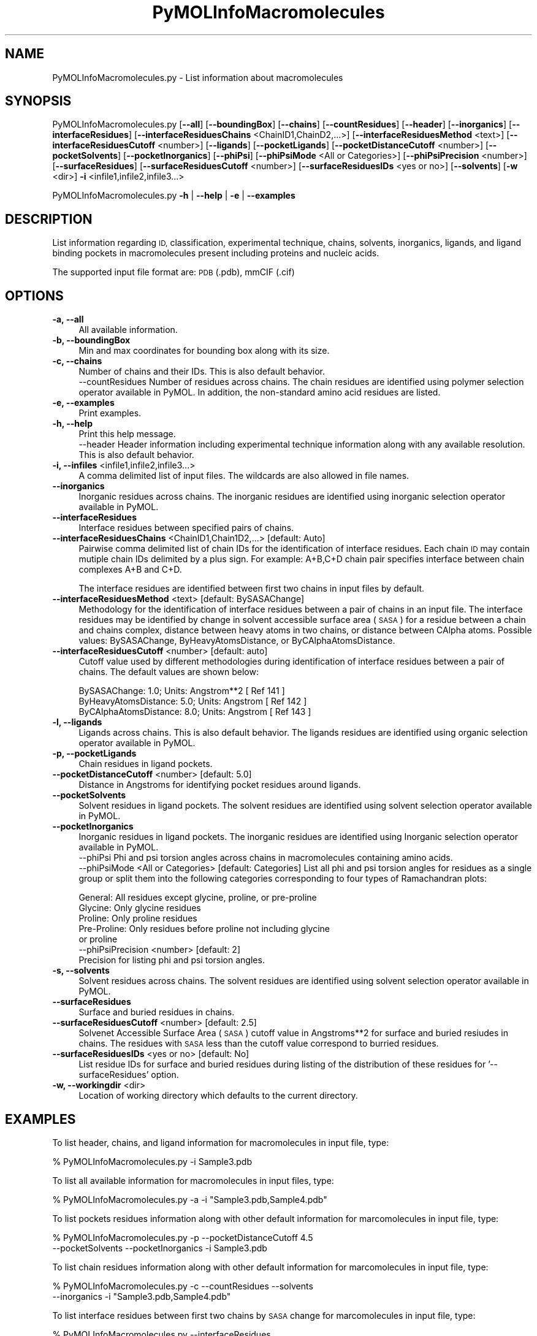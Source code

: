 .\" Automatically generated by Pod::Man 2.28 (Pod::Simple 3.35)
.\"
.\" Standard preamble:
.\" ========================================================================
.de Sp \" Vertical space (when we can't use .PP)
.if t .sp .5v
.if n .sp
..
.de Vb \" Begin verbatim text
.ft CW
.nf
.ne \\$1
..
.de Ve \" End verbatim text
.ft R
.fi
..
.\" Set up some character translations and predefined strings.  \*(-- will
.\" give an unbreakable dash, \*(PI will give pi, \*(L" will give a left
.\" double quote, and \*(R" will give a right double quote.  \*(C+ will
.\" give a nicer C++.  Capital omega is used to do unbreakable dashes and
.\" therefore won't be available.  \*(C` and \*(C' expand to `' in nroff,
.\" nothing in troff, for use with C<>.
.tr \(*W-
.ds C+ C\v'-.1v'\h'-1p'\s-2+\h'-1p'+\s0\v'.1v'\h'-1p'
.ie n \{\
.    ds -- \(*W-
.    ds PI pi
.    if (\n(.H=4u)&(1m=24u) .ds -- \(*W\h'-12u'\(*W\h'-12u'-\" diablo 10 pitch
.    if (\n(.H=4u)&(1m=20u) .ds -- \(*W\h'-12u'\(*W\h'-8u'-\"  diablo 12 pitch
.    ds L" ""
.    ds R" ""
.    ds C` ""
.    ds C' ""
'br\}
.el\{\
.    ds -- \|\(em\|
.    ds PI \(*p
.    ds L" ``
.    ds R" ''
.    ds C`
.    ds C'
'br\}
.\"
.\" Escape single quotes in literal strings from groff's Unicode transform.
.ie \n(.g .ds Aq \(aq
.el       .ds Aq '
.\"
.\" If the F register is turned on, we'll generate index entries on stderr for
.\" titles (.TH), headers (.SH), subsections (.SS), items (.Ip), and index
.\" entries marked with X<> in POD.  Of course, you'll have to process the
.\" output yourself in some meaningful fashion.
.\"
.\" Avoid warning from groff about undefined register 'F'.
.de IX
..
.nr rF 0
.if \n(.g .if rF .nr rF 1
.if (\n(rF:(\n(.g==0)) \{
.    if \nF \{
.        de IX
.        tm Index:\\$1\t\\n%\t"\\$2"
..
.        if !\nF==2 \{
.            nr % 0
.            nr F 2
.        \}
.    \}
.\}
.rr rF
.\"
.\" Accent mark definitions (@(#)ms.acc 1.5 88/02/08 SMI; from UCB 4.2).
.\" Fear.  Run.  Save yourself.  No user-serviceable parts.
.    \" fudge factors for nroff and troff
.if n \{\
.    ds #H 0
.    ds #V .8m
.    ds #F .3m
.    ds #[ \f1
.    ds #] \fP
.\}
.if t \{\
.    ds #H ((1u-(\\\\n(.fu%2u))*.13m)
.    ds #V .6m
.    ds #F 0
.    ds #[ \&
.    ds #] \&
.\}
.    \" simple accents for nroff and troff
.if n \{\
.    ds ' \&
.    ds ` \&
.    ds ^ \&
.    ds , \&
.    ds ~ ~
.    ds /
.\}
.if t \{\
.    ds ' \\k:\h'-(\\n(.wu*8/10-\*(#H)'\'\h"|\\n:u"
.    ds ` \\k:\h'-(\\n(.wu*8/10-\*(#H)'\`\h'|\\n:u'
.    ds ^ \\k:\h'-(\\n(.wu*10/11-\*(#H)'^\h'|\\n:u'
.    ds , \\k:\h'-(\\n(.wu*8/10)',\h'|\\n:u'
.    ds ~ \\k:\h'-(\\n(.wu-\*(#H-.1m)'~\h'|\\n:u'
.    ds / \\k:\h'-(\\n(.wu*8/10-\*(#H)'\z\(sl\h'|\\n:u'
.\}
.    \" troff and (daisy-wheel) nroff accents
.ds : \\k:\h'-(\\n(.wu*8/10-\*(#H+.1m+\*(#F)'\v'-\*(#V'\z.\h'.2m+\*(#F'.\h'|\\n:u'\v'\*(#V'
.ds 8 \h'\*(#H'\(*b\h'-\*(#H'
.ds o \\k:\h'-(\\n(.wu+\w'\(de'u-\*(#H)/2u'\v'-.3n'\*(#[\z\(de\v'.3n'\h'|\\n:u'\*(#]
.ds d- \h'\*(#H'\(pd\h'-\w'~'u'\v'-.25m'\f2\(hy\fP\v'.25m'\h'-\*(#H'
.ds D- D\\k:\h'-\w'D'u'\v'-.11m'\z\(hy\v'.11m'\h'|\\n:u'
.ds th \*(#[\v'.3m'\s+1I\s-1\v'-.3m'\h'-(\w'I'u*2/3)'\s-1o\s+1\*(#]
.ds Th \*(#[\s+2I\s-2\h'-\w'I'u*3/5'\v'-.3m'o\v'.3m'\*(#]
.ds ae a\h'-(\w'a'u*4/10)'e
.ds Ae A\h'-(\w'A'u*4/10)'E
.    \" corrections for vroff
.if v .ds ~ \\k:\h'-(\\n(.wu*9/10-\*(#H)'\s-2\u~\d\s+2\h'|\\n:u'
.if v .ds ^ \\k:\h'-(\\n(.wu*10/11-\*(#H)'\v'-.4m'^\v'.4m'\h'|\\n:u'
.    \" for low resolution devices (crt and lpr)
.if \n(.H>23 .if \n(.V>19 \
\{\
.    ds : e
.    ds 8 ss
.    ds o a
.    ds d- d\h'-1'\(ga
.    ds D- D\h'-1'\(hy
.    ds th \o'bp'
.    ds Th \o'LP'
.    ds ae ae
.    ds Ae AE
.\}
.rm #[ #] #H #V #F C
.\" ========================================================================
.\"
.IX Title "PyMOLInfoMacromolecules 1"
.TH PyMOLInfoMacromolecules 1 "2020-08-27" "perl v5.22.4" "MayaChemTools"
.\" For nroff, turn off justification.  Always turn off hyphenation; it makes
.\" way too many mistakes in technical documents.
.if n .ad l
.nh
.SH "NAME"
PyMOLInfoMacromolecules.py \- List information about macromolecules
.SH "SYNOPSIS"
.IX Header "SYNOPSIS"
PyMOLInfoMacromolecules.py [\fB\-\-all\fR] [\fB\-\-boundingBox\fR] [\fB\-\-chains\fR] [\fB\-\-countResidues\fR] 
[\fB\-\-header\fR] [\fB\-\-inorganics\fR] [\fB\-\-interfaceResidues\fR]
[\fB\-\-interfaceResiduesChains\fR <ChainID1,ChainD2,...>] [\fB\-\-interfaceResiduesMethod\fR <text>]
[\fB\-\-interfaceResiduesCutoff\fR <number>] [\fB\-\-ligands\fR] [\fB\-\-pocketLigands\fR]
[\fB\-\-pocketDistanceCutoff\fR  <number>] [\fB\-\-pocketSolvents\fR] [\fB\-\-pocketInorganics\fR]
[\fB\-\-phiPsi\fR] [\fB\-\-phiPsiMode\fR <All or Categories>] [\fB\-\-phiPsiPrecision\fR <number>]
[\fB\-\-surfaceResidues\fR] [\fB\-\-surfaceResiduesCutoff\fR <number>] [\fB\-\-surfaceResiduesIDs\fR <yes or no>]
[\fB\-\-solvents\fR] [\fB\-w\fR <dir>] \fB\-i\fR <infile1,infile2,infile3...>
.PP
PyMOLInfoMacromolecules.py \fB\-h\fR | \fB\-\-help\fR | \fB\-e\fR | \fB\-\-examples\fR
.SH "DESCRIPTION"
.IX Header "DESCRIPTION"
List information regarding  \s-1ID,\s0 classification, experimental technique, chains,
solvents, inorganics, ligands, and ligand binding pockets in macromolecules
present including proteins and nucleic acids.
.PP
The supported input  file format are: \s-1PDB \s0(.pdb), mmCIF (.cif)
.SH "OPTIONS"
.IX Header "OPTIONS"
.IP "\fB\-a, \-\-all\fR" 4
.IX Item "-a, --all"
All available information.
.IP "\fB\-b, \-\-boundingBox\fR" 4
.IX Item "-b, --boundingBox"
Min and max coordinates for bounding box along with its size.
.IP "\fB\-c, \-\-chains\fR" 4
.IX Item "-c, --chains"
Number of chains and their IDs. This is also default behavior.
 \-\-countResidues
Number of residues across chains. The chain residues are identified
using polymer selection operator available in PyMOL. In addition,
the non-standard amino acid residues are listed.
.IP "\fB\-e, \-\-examples\fR" 4
.IX Item "-e, --examples"
Print examples.
.IP "\fB\-h, \-\-help\fR" 4
.IX Item "-h, --help"
Print this help message.
 \-\-header
Header information including experimental technique information
along with any available resolution. This is also default behavior.
.IP "\fB\-i, \-\-infiles\fR <infile1,infile2,infile3...>" 4
.IX Item "-i, --infiles <infile1,infile2,infile3...>"
A comma delimited list of input files. The wildcards are also allowed
in file names.
.IP "\fB\-\-inorganics\fR" 4
.IX Item "--inorganics"
Inorganic residues across chains. The inorganic residues are identified
using inorganic selection operator available in PyMOL.
.IP "\fB\-\-interfaceResidues\fR" 4
.IX Item "--interfaceResidues"
Interface residues between specified pairs of chains.
.IP "\fB\-\-interfaceResiduesChains\fR <ChainID1,Chain1D2,...>  [default: Auto]" 4
.IX Item "--interfaceResiduesChains <ChainID1,Chain1D2,...> [default: Auto]"
Pairwise comma delimited list of chain IDs for the identification of
interface residues. Each chain \s-1ID\s0 may contain mutiple chain IDs
delimited by a plus sign. For example: A+B,C+D chain pair specifies
interface between chain complexes A+B and C+D.
.Sp
The interface residues are identified between first two chains in
input files by default.
.IP "\fB\-\-interfaceResiduesMethod\fR <text>  [default: BySASAChange]" 4
.IX Item "--interfaceResiduesMethod <text> [default: BySASAChange]"
Methodology for the identification of interface residues between a pair
of chains in an input file. The interface residues may be identified by
change in solvent accessible surface area (\s-1SASA\s0) for a residue between
a chain and chains complex, distance between heavy atoms
in two chains, or distance between CAlpha atoms. Possible values:
BySASAChange, ByHeavyAtomsDistance, or ByCAlphaAtomsDistance.
.IP "\fB\-\-interfaceResiduesCutoff\fR <number>  [default: auto]" 4
.IX Item "--interfaceResiduesCutoff <number> [default: auto]"
Cutoff value used by different methodologies during identification of
interface residues between a pair of chains. The default values are
shown below:
.Sp
.Vb 3
\&    BySASAChange: 1.0; Units: Angstrom**2 [ Ref 141 ]
\&    ByHeavyAtomsDistance: 5.0; Units: Angstrom [ Ref 142 ]
\&    ByCAlphaAtomsDistance: 8.0; Units: Angstrom [ Ref 143 ]
.Ve
.IP "\fB\-l, \-\-ligands\fR" 4
.IX Item "-l, --ligands"
Ligands across chains. This is also default behavior. The ligands
residues are identified using organic selection operator available
in PyMOL.
.IP "\fB\-p, \-\-pocketLigands\fR" 4
.IX Item "-p, --pocketLigands"
Chain residues in ligand pockets.
.IP "\fB\-\-pocketDistanceCutoff\fR <number>  [default: 5.0]" 4
.IX Item "--pocketDistanceCutoff <number> [default: 5.0]"
Distance in Angstroms for identifying pocket residues around ligands.
.IP "\fB\-\-pocketSolvents\fR" 4
.IX Item "--pocketSolvents"
Solvent residues in ligand pockets. The solvent residues are identified
using solvent selection operator available in PyMOL.
.IP "\fB\-\-pocketInorganics\fR" 4
.IX Item "--pocketInorganics"
Inorganic residues in ligand pockets. The inorganic residues are identified
using Inorganic selection operator available in PyMOL.
 \-\-phiPsi
Phi and psi torsion angles across chains in macromolecules containing
amino acids.
 \-\-phiPsiMode <All or Categories>  [default: Categories]
List all phi and psi torsion angles for residues as a single group or split
them into the following categories corresponding to four types of
Ramachandran plots:
.Sp
.Vb 5
\&    General: All residues except glycine, proline, or pre\-proline
\&    Glycine: Only glycine residues
\&    Proline: Only proline residues
\&    Pre\-Proline: Only residues before proline not including glycine
\&        or proline
\&
\& \-\-phiPsiPrecision <number>  [default: 2]
\&Precision for listing phi and psi torsion angles.
.Ve
.IP "\fB\-s, \-\-solvents\fR" 4
.IX Item "-s, --solvents"
Solvent residues across chains. The solvent residues are identified
using solvent selection operator available in PyMOL.
.IP "\fB\-\-surfaceResidues\fR" 4
.IX Item "--surfaceResidues"
Surface and buried residues in chains.
.IP "\fB\-\-surfaceResiduesCutoff\fR <number>  [default: 2.5]" 4
.IX Item "--surfaceResiduesCutoff <number> [default: 2.5]"
Solvenet Accessible Surface Area (\s-1SASA\s0) cutoff value in Angstroms**2
for surface and buried resiudes in chains. The residues with \s-1SASA\s0 less than
the cutoff value correspond to burried residues.
.IP "\fB\-\-surfaceResiduesIDs\fR <yes or no>  [default: No]" 4
.IX Item "--surfaceResiduesIDs <yes or no> [default: No]"
List residue IDs for surface and buried residues during listing of the
distribution of these residues for '\-\-surfaceResidues' option.
.IP "\fB\-w, \-\-workingdir\fR <dir>" 4
.IX Item "-w, --workingdir <dir>"
Location of working directory which defaults to the current directory.
.SH "EXAMPLES"
.IX Header "EXAMPLES"
To list header, chains, and ligand information for macromolecules in input
file, type:
.PP
.Vb 1
\&    % PyMOLInfoMacromolecules.py  \-i Sample3.pdb
.Ve
.PP
To list all available information for macromolecules in input files, type:
.PP
.Vb 1
\&    % PyMOLInfoMacromolecules.py  \-a  \-i "Sample3.pdb,Sample4.pdb"
.Ve
.PP
To list pockets residues information along with other default information
for marcomolecules in input file, type:
.PP
.Vb 2
\&    % PyMOLInfoMacromolecules.py  \-p \-\-pocketDistanceCutoff 4.5 
\&    \-\-pocketSolvents  \-\-pocketInorganics \-i Sample3.pdb
.Ve
.PP
To list chain residues information along with other default information
for marcomolecules in input file, type:
.PP
.Vb 2
\&    % PyMOLInfoMacromolecules.py  \-c \-\-countResidues \-\-solvents
\&    \-\-inorganics \-i "Sample3.pdb,Sample4.pdb"
.Ve
.PP
To list interface residues between first two chains by \s-1SASA\s0 change for
marcomolecules in input file, type:
.PP
.Vb 2
\&    % PyMOLInfoMacromolecules.py  \-\-interfaceResidues
\&    \-i Sample3.pdb
.Ve
.PP
To list interface residues between chains E and I  by heay atoms
distance for marcomolecules in input file, type:
.PP
.Vb 3
\&    % PyMOLInfoMacromolecules.py  \-\-interfaceResidues
\&    \-\-interfaceResiduesChains E,I  \-\-interfaceResiduesMethod
\&    ByHeavyAtomsDistance \-\-interfaceResiduesCutoff  5 \-i Sample3.pdb
.Ve
.PP
To list interface residues between two sets of chains by \s-1SASA\s0 change for
marcomolecules in input file, type:
.PP
.Vb 2
\&    % PyMOLInfoMacromolecules.py  \-\-interfaceResidues
\&    \-\-interfaceResiduesChains "A+B,C+D" \-i Sample8.pdb
.Ve
.SH "AUTHOR"
.IX Header "AUTHOR"
Manish Sud(msud@san.rr.com)
.SH "SEE ALSO"
.IX Header "SEE ALSO"
DownloadPDBFiles.pl, PyMOLSplitChainsAndLigands.py,
PyMOLVisualizeMacromolecules.py
.SH "COPYRIGHT"
.IX Header "COPYRIGHT"
Copyright (C) 2020 Manish Sud. All rights reserved.
.PP
The functionality available in this script is implemented using PyMOL, a
molecular visualization system on an open source foundation originally
developed by Warren DeLano.
.PP
This file is part of MayaChemTools.
.PP
MayaChemTools is free software; you can redistribute it and/or modify it under
the terms of the \s-1GNU\s0 Lesser General Public License as published by the Free
Software Foundation; either version 3 of the License, or (at your option) any
later version.
